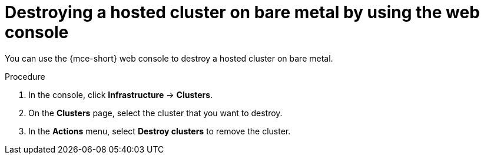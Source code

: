 // Module included in the following assemblies:
//
// * hosted_control_planes/hcp-destroy/hcp-destroy-bm.adoc

:_mod-docs-content-type: PROCEDURE
[id="destroy-hc-bm-console_{context}"]
= Destroying a hosted cluster on bare metal by using the web console

You can use the {mce-short} web console to destroy a hosted cluster on bare metal.

.Procedure

. In the console, click *Infrastructure* -> *Clusters*.

. On the *Clusters* page, select the cluster that you want to destroy.

. In the *Actions* menu, select *Destroy clusters* to remove the cluster.